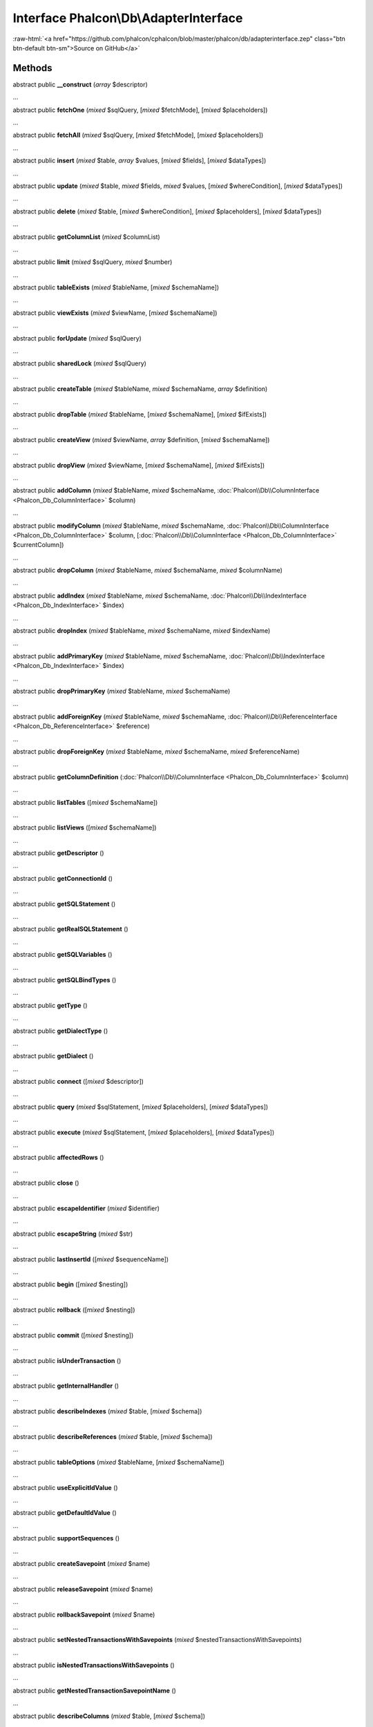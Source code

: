 Interface **Phalcon\\Db\\AdapterInterface**
===========================================

.. role:: raw-html(raw)
   :format: html

:raw-html:`<a href="https://github.com/phalcon/cphalcon/blob/master/phalcon/db/adapterinterface.zep" class="btn btn-default btn-sm">Source on GitHub</a>`

Methods
-------

abstract public  **__construct** (*array* $descriptor)

...


abstract public  **fetchOne** (*mixed* $sqlQuery, [*mixed* $fetchMode], [*mixed* $placeholders])

...


abstract public  **fetchAll** (*mixed* $sqlQuery, [*mixed* $fetchMode], [*mixed* $placeholders])

...


abstract public  **insert** (*mixed* $table, *array* $values, [*mixed* $fields], [*mixed* $dataTypes])

...


abstract public  **update** (*mixed* $table, *mixed* $fields, *mixed* $values, [*mixed* $whereCondition], [*mixed* $dataTypes])

...


abstract public  **delete** (*mixed* $table, [*mixed* $whereCondition], [*mixed* $placeholders], [*mixed* $dataTypes])

...


abstract public  **getColumnList** (*mixed* $columnList)

...


abstract public  **limit** (*mixed* $sqlQuery, *mixed* $number)

...


abstract public  **tableExists** (*mixed* $tableName, [*mixed* $schemaName])

...


abstract public  **viewExists** (*mixed* $viewName, [*mixed* $schemaName])

...


abstract public  **forUpdate** (*mixed* $sqlQuery)

...


abstract public  **sharedLock** (*mixed* $sqlQuery)

...


abstract public  **createTable** (*mixed* $tableName, *mixed* $schemaName, *array* $definition)

...


abstract public  **dropTable** (*mixed* $tableName, [*mixed* $schemaName], [*mixed* $ifExists])

...


abstract public  **createView** (*mixed* $viewName, *array* $definition, [*mixed* $schemaName])

...


abstract public  **dropView** (*mixed* $viewName, [*mixed* $schemaName], [*mixed* $ifExists])

...


abstract public  **addColumn** (*mixed* $tableName, *mixed* $schemaName, :doc:`Phalcon\\Db\\ColumnInterface <Phalcon_Db_ColumnInterface>` $column)

...


abstract public  **modifyColumn** (*mixed* $tableName, *mixed* $schemaName, :doc:`Phalcon\\Db\\ColumnInterface <Phalcon_Db_ColumnInterface>` $column, [:doc:`Phalcon\\Db\\ColumnInterface <Phalcon_Db_ColumnInterface>` $currentColumn])

...


abstract public  **dropColumn** (*mixed* $tableName, *mixed* $schemaName, *mixed* $columnName)

...


abstract public  **addIndex** (*mixed* $tableName, *mixed* $schemaName, :doc:`Phalcon\\Db\\IndexInterface <Phalcon_Db_IndexInterface>` $index)

...


abstract public  **dropIndex** (*mixed* $tableName, *mixed* $schemaName, *mixed* $indexName)

...


abstract public  **addPrimaryKey** (*mixed* $tableName, *mixed* $schemaName, :doc:`Phalcon\\Db\\IndexInterface <Phalcon_Db_IndexInterface>` $index)

...


abstract public  **dropPrimaryKey** (*mixed* $tableName, *mixed* $schemaName)

...


abstract public  **addForeignKey** (*mixed* $tableName, *mixed* $schemaName, :doc:`Phalcon\\Db\\ReferenceInterface <Phalcon_Db_ReferenceInterface>` $reference)

...


abstract public  **dropForeignKey** (*mixed* $tableName, *mixed* $schemaName, *mixed* $referenceName)

...


abstract public  **getColumnDefinition** (:doc:`Phalcon\\Db\\ColumnInterface <Phalcon_Db_ColumnInterface>` $column)

...


abstract public  **listTables** ([*mixed* $schemaName])

...


abstract public  **listViews** ([*mixed* $schemaName])

...


abstract public  **getDescriptor** ()

...


abstract public  **getConnectionId** ()

...


abstract public  **getSQLStatement** ()

...


abstract public  **getRealSQLStatement** ()

...


abstract public  **getSQLVariables** ()

...


abstract public  **getSQLBindTypes** ()

...


abstract public  **getType** ()

...


abstract public  **getDialectType** ()

...


abstract public  **getDialect** ()

...


abstract public  **connect** ([*mixed* $descriptor])

...


abstract public  **query** (*mixed* $sqlStatement, [*mixed* $placeholders], [*mixed* $dataTypes])

...


abstract public  **execute** (*mixed* $sqlStatement, [*mixed* $placeholders], [*mixed* $dataTypes])

...


abstract public  **affectedRows** ()

...


abstract public  **close** ()

...


abstract public  **escapeIdentifier** (*mixed* $identifier)

...


abstract public  **escapeString** (*mixed* $str)

...


abstract public  **lastInsertId** ([*mixed* $sequenceName])

...


abstract public  **begin** ([*mixed* $nesting])

...


abstract public  **rollback** ([*mixed* $nesting])

...


abstract public  **commit** ([*mixed* $nesting])

...


abstract public  **isUnderTransaction** ()

...


abstract public  **getInternalHandler** ()

...


abstract public  **describeIndexes** (*mixed* $table, [*mixed* $schema])

...


abstract public  **describeReferences** (*mixed* $table, [*mixed* $schema])

...


abstract public  **tableOptions** (*mixed* $tableName, [*mixed* $schemaName])

...


abstract public  **useExplicitIdValue** ()

...


abstract public  **getDefaultIdValue** ()

...


abstract public  **supportSequences** ()

...


abstract public  **createSavepoint** (*mixed* $name)

...


abstract public  **releaseSavepoint** (*mixed* $name)

...


abstract public  **rollbackSavepoint** (*mixed* $name)

...


abstract public  **setNestedTransactionsWithSavepoints** (*mixed* $nestedTransactionsWithSavepoints)

...


abstract public  **isNestedTransactionsWithSavepoints** ()

...


abstract public  **getNestedTransactionSavepointName** ()

...


abstract public  **describeColumns** (*mixed* $table, [*mixed* $schema])

...


